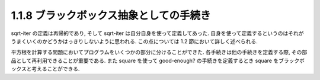 ===============================
1.1.8 ブラックボックス抽象としての手続き
===============================

sqrt-iter の定義は再帰的であり, そして sqrt-iter は自分自身を使って定義してあった.
自身を使って定義するというのはそれがうまくいくのかどうかはっきりしないように思われる.
この点については 1.2 節において詳しく述べられる.

平方根を計算する問題においてプログラムをいくつかの部分に分けることができた.
各手続きは他の手続きを定義する際, その部品として再利用できることが重要である.
また square を使って good-enough? の手続きを定義するとき square をブラックボックスと考えることができる.
